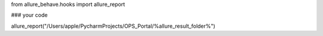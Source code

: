 from allure_behave.hooks import allure_report

### your code

allure_report("/Users/apple/PycharmProjects/OPS_Portal/%allure_result_folder%")